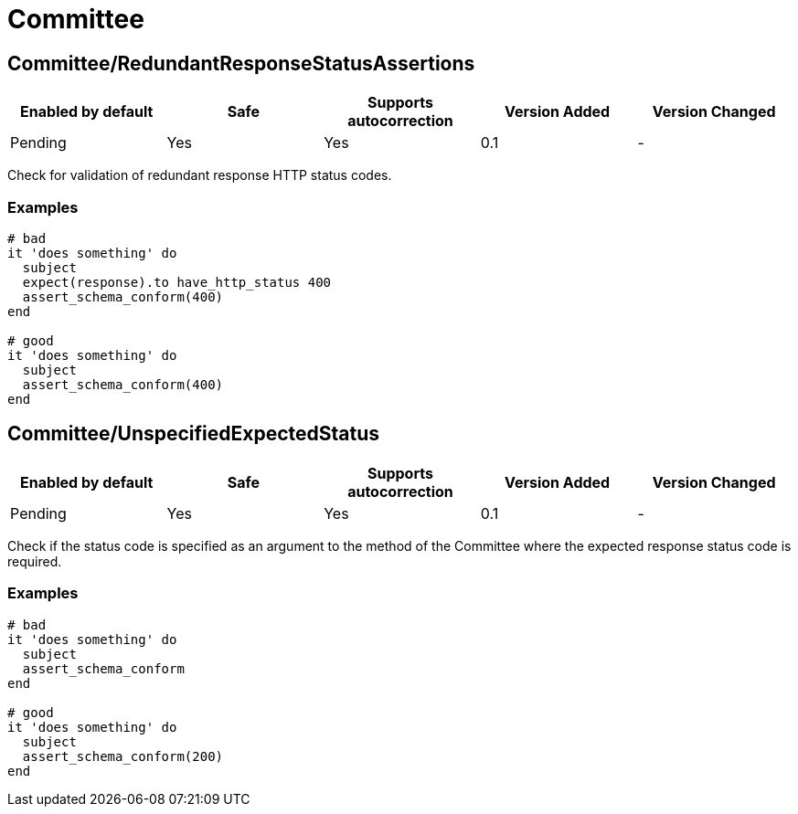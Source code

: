 = Committee

== Committee/RedundantResponseStatusAssertions

|===
| Enabled by default | Safe | Supports autocorrection | Version Added | Version Changed

| Pending
| Yes
| Yes
| 0.1
| -
|===

Check for validation of redundant response HTTP status codes.

=== Examples

[source,ruby]
----
# bad
it 'does something' do
  subject
  expect(response).to have_http_status 400
  assert_schema_conform(400)
end

# good
it 'does something' do
  subject
  assert_schema_conform(400)
end
----

== Committee/UnspecifiedExpectedStatus

|===
| Enabled by default | Safe | Supports autocorrection | Version Added | Version Changed

| Pending
| Yes
| Yes
| 0.1
| -
|===

Check if the status code is specified as an argument to the method of the Committee
where the expected response status code is required.

=== Examples

[source,ruby]
----
# bad
it 'does something' do
  subject
  assert_schema_conform
end

# good
it 'does something' do
  subject
  assert_schema_conform(200)
end
----
